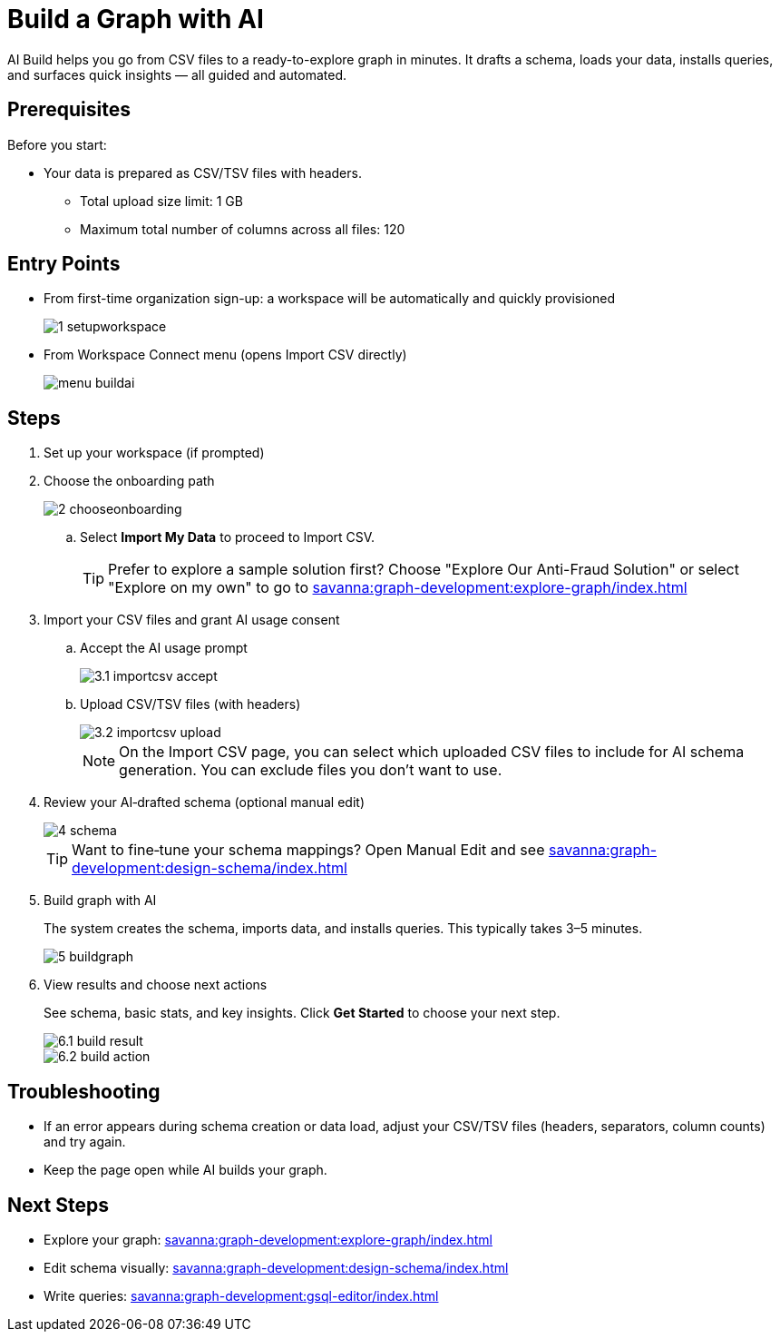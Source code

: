 = Build a Graph with AI
:experimental:

AI Build helps you go from CSV files to a ready-to-explore graph in minutes. It drafts a schema, loads your data, installs queries, and surfaces quick insights — all guided and automated.

== Prerequisites

Before you start:

* Your data is prepared as CSV/TSV files with headers.
** Total upload size limit: 1 GB
** Maximum total number of columns across all files: 120

== Entry Points

* From first-time organization sign-up: a workspace will be automatically and quickly provisioned
+
image::1-setupworkspace.png[]

* From Workspace Connect menu (opens Import CSV directly)
+
image::menu-buildai.png[]

== Steps

. Set up your workspace (if prompted)

. Choose the onboarding path
+
image::2-chooseonboarding.png[]

.. Select btn:[Import My Data] to proceed to Import CSV.
+
[TIP]
====
Prefer to explore a sample solution first? Choose "Explore Our Anti-Fraud Solution" or select "Explore on my own" to go to xref:savanna:graph-development:explore-graph/index.adoc[]
====

. Import your CSV files and grant AI usage consent
.. Accept the AI usage prompt
+
image::3.1-importcsv-accept.png[]
.. Upload CSV/TSV files (with headers)
+
image::3.2-importcsv-upload.png[]
+
[NOTE]
====
On the Import CSV page, you can select which uploaded CSV files to include for AI schema generation. You can exclude files you don't want to use.
====

. Review your AI‑drafted schema (optional manual edit)
+
image::4-schema.png[]
+
[TIP]
====
Want to fine‑tune your schema mappings? Open Manual Edit and see xref:savanna:graph-development:design-schema/index.adoc[]
====

. Build graph with AI
+
The system creates the schema, imports data, and installs queries. This typically takes 3–5 minutes.
+
--
image::5-buildgraph.png[]
--

. View results and choose next actions
+
See schema, basic stats, and key insights. Click btn:[ Get Started ] to choose your next step.
+
--
image::6.1-build-result.png[]

image::6.2-build-action.png[]
--

== Troubleshooting

* If an error appears during schema creation or data load, adjust your CSV/TSV files (headers, separators, column counts) and try again.
* Keep the page open while AI builds your graph.

== Next Steps

* Explore your graph: xref:savanna:graph-development:explore-graph/index.adoc[]
* Edit schema visually: xref:savanna:graph-development:design-schema/index.adoc[]
* Write queries: xref:savanna:graph-development:gsql-editor/index.adoc[]


